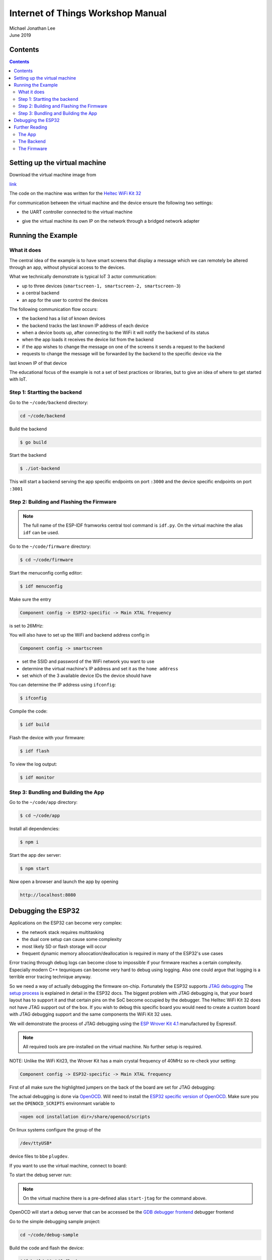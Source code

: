 **********************************
Internet of Things Workshop Manual
**********************************

.. class:: center

| Michael Jonathan Lee
| June 2019


Contents
########

.. contents::

Setting up the virtual machine
##############################

Download the virtual machine image from 

`<link>`_

The code on the machine was written for the 
`Heltec WiFi Kit 32 <https://heltec.org/project/wifi-kit-32/>`_

.. image:: img/helltec-wifi-kit.jpg
    :align: center
    :width: 150

For communication between the virtual machine and the device ensure the following two
settings:

* the UART controller connected to the virtual machine

.. image:: img/virtualbox-uart.png
    :align: center
    :width: 200

* give the virtual machine its own IP on the network through a bridged network adapter
        
.. image:: img/virtualbox-bridged-network-adapter.png
    :align: center
    :width: 200

Running the Example
###################

What it does
------------

The central idea of the example is to have smart screens that display a message which we can
remotely be altered through an app, without physical access to the devices.

.. image:: img/things.jpg
    :align: center
    :width: 300

What we technically demonstrate is typical IoT 3 actor communication:

* up to three devices (``smartscreen-1, smartscreen-2, smartscreen-3``)
* a central backend
* an app for the user to control the devices

.. image:: img/communication-triangle.png
    :align: center
    :width: 150

The following communication flow occurs:

* the backend has a list of known devices
* the backend tracks the last known IP address of each device
* when a device boots up, after connecting to the WiFi it will notify the backend of its status
* when the app loads it receives the device list from the backend
* if the app wishes to change the message on one of the screens it sends a request to the backend
* requests to change the message will be forwarded by the backend to the specific device via the
last known IP of that device

The educational focus of the example is not a set of best practices or libraries, but to
give an idea of where to get started with IoT.

Step 1: Startting the backend
-----------------------------

Go to the ``~/code/backend`` directory:

.. code:: bash

    cd ~/code/backend

Build the backend

.. code:: bash

    $ go build

Start the backend

.. code:: bash

    $ ./iot-backend

This will start a backend serving the app specific endpoints on port ``:3000`` and
the device specific endpoints on port ``:3001``

Step 2: Building and Flashing the Firmware
------------------------------------------

.. note:: The full name of the ESP-IDF framworks central tool command is ``idf.py``. On the virtual machine the
    alias ``idf`` can be used.

Go to the ``~/code/firmware`` directory:

.. code:: bash

    $ cd ~/code/firmware

Start the menuconfig config editor:

.. code:: bash

    $ idf menuconfig

Make sure the entry

.. code::

    Component config -> ESP32-specific -> Main XTAL frequency

is set to 26MHz:

.. image:: img/idf-menuconfig.png

.. image:: img/menuconfig-esp32-specific.png

.. image:: img/menuconfig-main-xtal.png

You will also have to set up the WiFi and backend address config in

.. code::

    Component config -> smartscreen

* set the SSID and password of the WiFi network you want to use
* determine the virtual machine's IP address and set it as the ``home address``
* set which of the 3 available device IDs the device should have


.. image:: img/menuconfig-smartscreen.png

You can determine the IP address using ``ifconfig``:

.. code:: bash

    $ ifconfig

.. image:: img/determine-ip.png

Compile the code:

.. code:: bash

    $ idf build

Flash the device with your firmware:

.. code:: bash

    $ idf flash

To view the log output:

.. code:: bash

    $ idf monitor

Step 3: Bundling and Building the App
-------------------------------------

Go to the ``~/code/app`` directory:

.. code:: bash

    $ cd ~/code/app

Install all dependencies:

.. code:: bash

    $ npm i

Start the app dev server:

.. code:: bash

    $ npm start

Now open a browser and launch the app by opening

.. code::

    http://localhost:8080

.. image:: img/app-and-backend.png

Debugging the ESP32
###################

Applications on the ESP32 can become very complex:

* the network stack requires multitasking
* the dual core setup can cause some complexity
* most likely SD or flash storage will occur
* frequent dynamic memory alloocation/deallocation is required in many of the ESP32's use cases

Error tracing through debug logs can become close to impossible if your firmware reaches
a certain complexity. Especially modern C++ tequniques can become very hard to debug
using logging. Also one could argue that logging is a terrible error tracing technique
anyway.

So we need a way of actually debugging the firmware on-chip. Fortunately the ESP32
supports
`JTAG debugging <https://blog.senr.io/blog/jtag-explained>`_
The
`setup process <https://docs.espressif.com/projects/esp-idf/en/latest/api-guides/jtag-debugging/>`_
is explained in detail in the ESP32 docs.
The biggest problem with JTAG debugging is, that your board layout has to support it
and that certain pins on the SoC become occupied by the debugger.
The Helltec WiFi Kit 32 does not have JTAG support out of the box. If you wish to debug
this specific board you would need to create a custom board with JTAG debugging support
and the same components the WiFi Kit 32 uses.

We will demonstrate the process of JTAG debugging using the
`ESP Wrover Kit 4.1 <https://docs.espressif.com/projects/esp-idf/en/latest/get-started/get-started-wrover-kit.html>`_
manufactured by Espressif.

.. image:: img/wrover-4.jpg

.. note:: All required tools are pre-installed on the virtual machine. No further setup is required.

NOTE: Unlike the WiFi Kit23, the Wrover Kit has a main crystal frequency of 40MHz so re-check your setting:

.. code::

    Component config -> ESP32-specific -> Main XTAL frequency

First of all make sure the highlighted jumpers on the back of the board are set for JTAG debugging:

.. image:: img/wrover-4-back.jpg

The actual debugging is done via
`OpenOCD <http://openocd.org/>`_.
Will need to install the
`ESP32 specific version of OpenOCD <https://github.com/espressif/openocd-esp32/releases>`_.
Make sure you set the
``OPENOCD_SCRIPTS`` environmant variable to

.. code::

    <open ocd installation dir>/share/openocd/scripts

On linux systems configure the group of the

.. code::

    /dev/ttyUSB*

device files to bbe ``plugdev``.

If you want to use the virtual machine, connect to board:

.. image:: img/connect-wrover-to-esp.png

To start the debug server run:

.. code:: bash
    openocd -f interface/ftdi/esp32_devkitj_v1.cfg -f board/esp-wroom-32.cfg

.. note:: On the virtual machine there is a pre-defined alias ``start-jtag`` for the command above.

OpenOCD will start a debug server that can be accessed be the
`GDB debugger frontend <https://www.gnu.org/software/gdb/>`_
debugger frontend

Go to the simple debugging sample project:

.. code:: bash

    cd ~/code/debug-sample


Build the code and flash the device:

.. code:: bash

    idf build && idf flash


and start the monitoring mode:

.. code:: bash

    idf monitor


Note that you will see some activity in the debugger window:

.. image:: img/openocd-running.png

At this point you could simply run

.. code:: bash

    xtensa-esp32-elf-gdb build/debug-sample.elf


Let's be honest, running GDB in pure command line mode does not sound like much fun.
Thus the sample project comes with a debugging config for Visual Studio Code:

.. code:: json

    {
        "version": "0.2.0",
        "configurations": [{
            "name": "remote Wrover Kit debugging",
            "type": "cppdbg",
            "request": "launch",
            "program": "${workspaceFolder}/build/debug-sample.elf",
            "miDebuggerServerAddress": "localhost:3333",
            "args": [],
            "stopAtEntry": false,
            "cwd": "${workspaceFolder}",
            "environment": [],
            "externalConsole": true,
            "miDebuggerPath": "xtensa-esp32-elf-gdb",
            "MIMode": "gdb",
            "setupCommands": [{
                "description": "Enable pretty-printing for gdb",
                "text": "-enable-pretty-printing",
                "ignoreFailures": true
            }]
        }]
    }

Inside any ESP32 project, place this snippet in a

.. code::

     <project root>/.vscode/launch.json

file. Just make sure you replace the ``build/debug-sample.elf`` with your
executable name: ``build/<project name>.elf``

Now you can start the debugger from within Visual Studio Code and debug with all the
conveience of common debugger UIs:

.. image:: img/debugger-ui.png


Further Reading
###############

The App
-------

The web app can be found in the ``$HOME/code/frontend`` directory. The app was written
using the `React <https://reactjs.org/>`_ user interface library. For
application state handling the `Redux <https://redux.js.org/>`_ state container was
used. The Redux principles forbid using side effects on state changes. To handle side
effects like backend calls there is the very good
`Redux Saga library <https://redux-saga.js.org/docs/>`_.
Redux Saga requires some advanced understanding of JavaScript and thus for simplicity
the examples uses the simpler
`Redux Thunks library <https://github.com/reduxjs/redux-thunk>`_.
The actual backend calls are performed through the simple
`axios library <https://github.com/axios/axios>`_.
One piece of advice: Plain Redux causes lots of pointless boilerplate code. You are
well advised to use libraries such as
`Redux actions <https://github.com/redux-utilities/redux-actions>`_

There are very helpful dev tools for both
`React <https://github.com/facebook/react-devtools>`_
and
`Redux <https://github.com/zalmoxisus/redux-devtools-extension>`_.
The time travelling Redux debugger simplifies UI debugging to a great extent.
Open the developer tools on Chromium ``Ctrl-Shift-j``. You find the Redux and React
tabs in the top menu of the developer tools.

.. image:: img/redux-dev-tools.png

The code of the app needs to be preprocessed in order to create a single bundled
standard JavaScript file. The example uses the
`Babel <https://babeljs.io/>`_
JavaScript transpiler and polyfil. The bundling tool is
`WebPack <https://webpack.js.org/>`_
which also provides the dev server.

Most tools for web development rely on the `NodeJS <https://nodejs.org/en/>`_
JavaScript runtime. NodeJS is accompanied by the `NPM <https://www.npmjs.com/>`_
package manager, which was used in the example for package management. There is a
multitude of competing JavaScript package managers. A serious competitor (and at the same
time rather compatible) is
`Yarn <https://yarnpkg.com/en/>`_.

Due to it's dynamic nature JavaScript is great for testing and mocking. The application
core logic can easily be tested, since it is all centralized in the Redux reducer
function. Although this example does not come with any testing, it could be advisible
to take a look at the Jest
`Jest <https://jestjs.io/>`_
testing ecosystem. Jest provides a test runner, coverage analysis and mathchers with
a zero configuration approach.

The Backend
-----------

The backend was written using the
`Go programming language <https://golang.org/>`_.

The Go langauge has the advantages of a type safe statically compiled
language combined with a very compact syntax, that can be as elegant as a scripting
language at times. Go has some of the advantages of Java
(reflection, modules, heap garbage collection)
and some of the advantages of C++ (native compilation, stack and heap storage).

Go also comes with efficient concurrency:

* it uses a thread pool combined with execution fibers
* there is a special ``go`` keyword for async execution
* there is s special ``chan`` data type for inter-thread communication

The example also uses the `Go modules <https://blog.golang.org/using-go-modules>`_
feature, which improves the build in package management of the Go language.

The HTTP REST backend framework used is
`Gin <https://github.com/gin-gonic/gin>`_
Gin is an easy to use fast framework, in which HTTP enpoints are defined in a
programmatic manner like many NodeJS frameworks (
`Express <https://expressjs.com/>`_ and
`Koa <https://koajs.com/>`_ for example).

For simplicity the example does not feature a database storage. Go has many well
designed libraries for database persistence. Using either a document database like
`Mongo DB <https://www.mongodb.com/>`_
through
`official driver <https://github.com/mongodb/mongo-go-driver>`_
or a modern relational database like
`PostgreSQL <https://www.postgresql.org/>`_
through libraries like
`Postgress GO ORM <https://github.com/go-pg/pg>`_
is very straight forward and mostly painless. Through tags (limilar to Java annotations)
class member serialization and validation can be controlled in a nice declarative way.

For testing in Go behaviour driven testing libraries like
`Ginkgo <https://github.com/onsi/ginkgo>`_
provide a nice and elegant solution.

A last remark on app backend communication: The example uses classical CRUD
where every call queries or mutates a single resource or a list of resources of the same
type, using HTTP verbs and JSON encoding.
With
`GraphQL <https://graphql.org/learn/>`_
you can provide a more elegant solution, without having to write more code or use
intrusive monstrous frameworks. Especially non mutationg backend queries benefit a lot
from using GraphQL for app backend communication.

The Firmware
------------

There is extensive
`documentation <https://docs.espressif.com/projects/esp-idf/en/latest/>`_
available on the ESP32 chip, libraries and tools.

The example firmware was written using the
`ESP IDF framework <https://github.com/espressif/esp-idf>`_
which is maintained by Espressif and completly open source, like most of the ESP32
ecosystem. The framework is available as a
`Git <https://git-scm.com/>`_ repo. To update the framework just use

.. code:: bash
    $ git pull

to fetch the newest version of the framework's master branch (some care must be taken due
to the use of submodules though).

ESP IDF providtes libraries for all the units on the ESP32 SoC and lots of higher level
libraries on top of that. Everything from reading anlaog values, from using the ESP32
as a WiFi hotspot is featured withing the framework. The framework also provides the
``idf.py`` utility, to build flash and monitor firmware. The newest version of
the ESP IDF supports either classical make files or more modern
`CMake <https://cmake.org/>`_.

The
`current ESP32 toolchain <https://docs.espressif.com/projects/esp-idf/en/latest/get-started/index.html#get-started-setup-toolchain>`_
comes with a GCC 5 compiler. There is a
`preview version of GCC 8 <https://github.com/espressif/crosstool-NG/releases/tag/esp32-2019r1-rc2>`_
available, that you may need to compile yourself. This newer cross compilation
toolchain version is provided with the virtual machine.

To actually use new C and C++ language features put the following lines into your
projects roots CMake file

.. code:: cmake

    set(CMAKE_CXX_STANDARD 17)
    set(CMAKE_CXX_STANDARD_REQUIRED ON)
    set(CMAKE_C_STANDARD 99)
    set(CMAKE_C_STANDARD_REQUIRED ON)

The example also used two other libraries:

* `u8g2 <https://github.com/olikraus/u8g2>`_: a nice library for monochrome displays
* `JSON for modern C++ <https://github.com/nlohmann/json>`_: a state of the art JSON library
